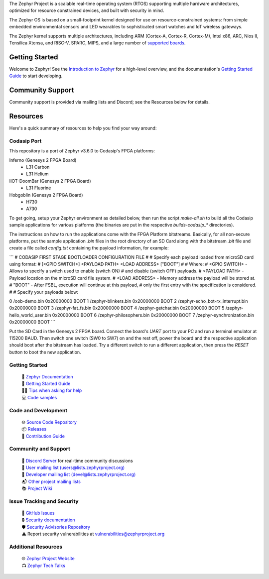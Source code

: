 .. raw:: html

   <a href="https://www.zephyrproject.org">
     <p align="center">
       <picture>
         <source media="(prefers-color-scheme: dark)" srcset="doc/_static/images/logo-readme-dark.svg">
         <source media="(prefers-color-scheme: light)" srcset="doc/_static/images/logo-readme-light.svg">
         <img src="doc/_static/images/logo-readme-light.svg">
       </picture>
     </p>
   </a>

   <a href="https://bestpractices.coreinfrastructure.org/projects/74"><img
   src="https://bestpractices.coreinfrastructure.org/projects/74/badge"></a>
   <a
   href="https://github.com/zephyrproject-rtos/zephyr/actions/workflows/twister.yaml?query=branch%3Amain">
   <img
   src="https://github.com/zephyrproject-rtos/zephyr/actions/workflows/twister.yaml/badge.svg?event=push"></a>


The Zephyr Project is a scalable real-time operating system (RTOS) supporting
multiple hardware architectures, optimized for resource constrained devices,
and built with security in mind.

The Zephyr OS is based on a small-footprint kernel designed for use on
resource-constrained systems: from simple embedded environmental sensors and
LED wearables to sophisticated smart watches and IoT wireless gateways.

The Zephyr kernel supports multiple architectures, including ARM (Cortex-A,
Cortex-R, Cortex-M), Intel x86, ARC, Nios II, Tensilica Xtensa, and RISC-V,
SPARC, MIPS, and a large number of `supported boards`_.

.. below included in doc/introduction/introduction.rst


Getting Started
***************

Welcome to Zephyr! See the `Introduction to Zephyr`_ for a high-level overview,
and the documentation's `Getting Started Guide`_ to start developing.

.. start_include_here

Community Support
*****************

Community support is provided via mailing lists and Discord; see the Resources
below for details.

.. _project-resources:

Resources
*********

Here's a quick summary of resources to help you find your way around:

Codasip Port
------------

This repository is a port of Zephyr v3.6.0 to Codasip's FPGA platforms:

Inferno (Genesys 2 FPGA Board)
 - L31 Carbon
 - L31 Helium
 
IIOT-DoomBar (Genesys 2 FPGA Board)
 - L31 Fluorine

Hobgoblin (Genesys 2 FPGA Board)
 - H730
 - A730

To get going, setup your Zephyr environment as detailed below, then run the script `make-all.sh` to 
build all the Codasip sample applications for various platforms (the binaries are put in
the respective `builds-codasip_*` directories).

The instructions on how to run the applications come with the FPGA Platform bitstreams. Basically,
for all non-secure platforms, put the sample application `.bin` files in the root directory of an
SD Card along with the bitstream `.bit` file and create a file called `config.txt` containing 
the payload information, for example:

```
# CODASIP FIRST STAGE BOOTLOADER CONFIGURATION FILE
#
# Specify each payload loaded from microSD card using format:
# [<GPIO SWITCH>] <PAYLOAD PATH> <LOAD ADDRESS> ["BOOT"]
#
# Where:
# <GPIO SWITCH> - Allows to specify a switch used to enable (switch ON)
#     and disable (switch OFF) payloads.
# <PAYLOAD PATH> - Payload location on the microSD card file system.
# <LOAD ADDRESS> - Memory address the payload will be stored at.
# "BOOT" - After FSBL, execution will continue at this payload,
#     only the first entry with the specification is considered.
#
# Specify your payloads below:

0 /oob-demo.bin                     0x20000000 BOOT
1 /zephyr-blinkers.bin              0x20000000 BOOT
2 /zephyr-echo_bot-rx_interrupt.bin 0x20000000 BOOT
3 /zephyr-fat_fs.bin                0x20000000 BOOT
4 /zephyr-getchar.bin               0x20000000 BOOT
5 /zephyr-hello_world_user.bin      0x20000000 BOOT
6 /zephyr-philosophers.bin          0x20000000 BOOT
7 /zephyr-synchronization.bin       0x20000000 BOOT
```

Put the SD Card in the Genesys 2 FPGA board.
Connect the board's `UART` port to your PC and run a terminal emulator at 115200 BAUD.
Then switch one switch (SW0 to SW7) on and the rest off, power the board and the
respective application should boot after the bitstream has loaded. Try a different switch
to run a different application, then press the `RESET` button to boot the new application.

Getting Started
---------------

  | 📖 `Zephyr Documentation`_
  | 🚀 `Getting Started Guide`_
  | 🙋🏽 `Tips when asking for help`_
  | 💻 `Code samples`_

Code and Development
--------------------

  | 🌐 `Source Code Repository`_
  | 📦 `Releases`_
  | 🤝 `Contribution Guide`_

Community and Support
---------------------

  | 💬 `Discord Server`_ for real-time community discussions
  | 📧 `User mailing list (users@lists.zephyrproject.org)`_
  | 📧 `Developer mailing list (devel@lists.zephyrproject.org)`_
  | 📬 `Other project mailing lists`_
  | 📚 `Project Wiki`_

Issue Tracking and Security
---------------------------

  | 🐛 `GitHub Issues`_
  | 🔒 `Security documentation`_
  | 🛡️ `Security Advisories Repository`_
  | ⚠️ Report security vulnerabilities at vulnerabilities@zephyrproject.org

Additional Resources
--------------------
  | 🌐 `Zephyr Project Website`_
  | 📺 `Zephyr Tech Talks`_

.. _Zephyr Project Website: https://www.zephyrproject.org
.. _Discord Server: https://chat.zephyrproject.org
.. _supported boards: https://docs.zephyrproject.org/latest/boards/index.html
.. _Zephyr Documentation: https://docs.zephyrproject.org
.. _Introduction to Zephyr: https://docs.zephyrproject.org/latest/introduction/index.html
.. _Getting Started Guide: https://docs.zephyrproject.org/latest/develop/getting_started/index.html
.. _Contribution Guide: https://docs.zephyrproject.org/latest/contribute/index.html
.. _Source Code Repository: https://github.com/zephyrproject-rtos/zephyr
.. _GitHub Issues: https://github.com/zephyrproject-rtos/zephyr/issues
.. _Releases: https://github.com/zephyrproject-rtos/zephyr/releases
.. _Project Wiki: https://github.com/zephyrproject-rtos/zephyr/wiki
.. _User mailing list (users@lists.zephyrproject.org): https://lists.zephyrproject.org/g/users
.. _Developer mailing list (devel@lists.zephyrproject.org): https://lists.zephyrproject.org/g/devel
.. _Other project mailing lists: https://lists.zephyrproject.org/g/main/subgroups
.. _Code samples: https://docs.zephyrproject.org/latest/samples/index.html
.. _Security documentation: https://docs.zephyrproject.org/latest/security/index.html
.. _Security Advisories Repository: https://github.com/zephyrproject-rtos/zephyr/security
.. _Tips when asking for help: https://docs.zephyrproject.org/latest/develop/getting_started/index.html#asking-for-help
.. _Zephyr Tech Talks: https://www.zephyrproject.org/tech-talks
